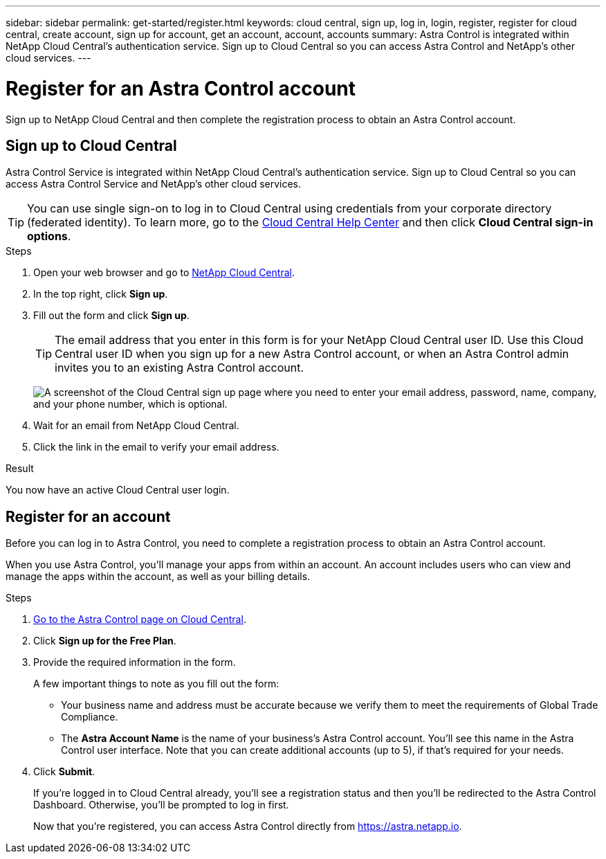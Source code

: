---
sidebar: sidebar
permalink: get-started/register.html
keywords: cloud central, sign up, log in, login, register, register for cloud central, create account, sign up for account, get an account, account, accounts
summary: Astra Control is integrated within NetApp Cloud Central's authentication service. Sign up to Cloud Central so you can access Astra Control and NetApp’s other cloud services.
---

= Register for an Astra Control account
:hardbreaks:
:icons: font
:imagesdir: ../media/get-started/

[.lead]
Sign up to NetApp Cloud Central and then complete the registration process to obtain an Astra Control account.

== Sign up to Cloud Central

Astra Control Service is integrated within NetApp Cloud Central's authentication service. Sign up to Cloud Central so you can access Astra Control Service and NetApp’s other cloud services.

TIP: You can use single sign-on to log in to Cloud Central using credentials from your corporate directory (federated identity). To learn more, go to the https://cloud.netapp.com/help-center[Cloud Central Help Center^] and then click *Cloud Central sign-in options*.

.Steps

. Open your web browser and go to https://cloud.netapp.com[NetApp Cloud Central^].

. In the top right, click *Sign up*.

. Fill out the form and click *Sign up*.
+
TIP: The email address that you enter in this form is for your NetApp Cloud Central user ID. Use this Cloud Central user ID when you sign up for a new Astra Control account, or when an Astra Control admin invites you to an existing Astra Control account.
+
image:screenshot-cloud-central-signup.gif["A screenshot of the Cloud Central sign up page where you need to enter your email address, password, name, company, and your phone number, which is optional."]

. Wait for an email from NetApp Cloud Central.

. Click the link in the email to verify your email address.

.Result

You now have an active Cloud Central user login.

== Register for an account

Before you can log in to Astra Control, you need to complete a registration process to obtain an Astra Control account.

When you use Astra Control, you'll manage your apps from within an account. An account includes users who can view and manage the apps within the account, as well as your billing details.

.Steps

. https://cloud.netapp.com/astra[Go to the Astra Control page on Cloud Central^].

. Click *Sign up for the Free Plan*.

. Provide the required information in the form.
+
A few important things to note as you fill out the form:
+
* Your business name and address must be accurate because we verify them to meet the requirements of Global Trade Compliance.
* The *Astra Account Name* is the name of your business's Astra Control account. You'll see this name in the Astra Control user interface. Note that you can create additional accounts (up to 5), if that's required for your needs.

. Click *Submit*.
+
If you're logged in to Cloud Central already, you'll see a registration status and then you'll be redirected to the Astra Control Dashboard. Otherwise, you'll be prompted to log in first.
+
Now that you're registered, you can access Astra Control directly from https://astra.netapp.io.
